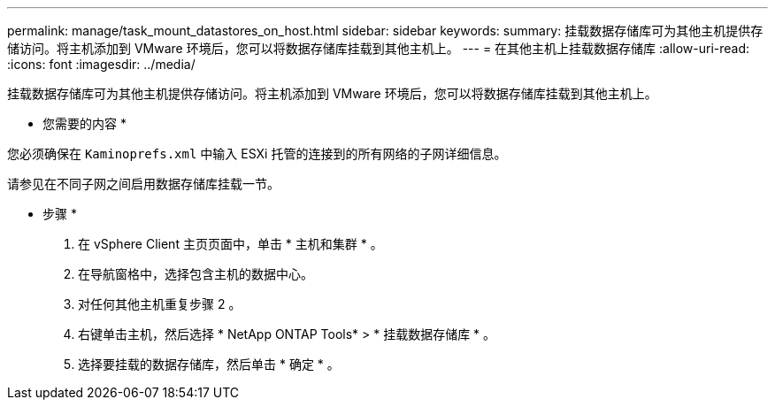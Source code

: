 ---
permalink: manage/task_mount_datastores_on_host.html 
sidebar: sidebar 
keywords:  
summary: 挂载数据存储库可为其他主机提供存储访问。将主机添加到 VMware 环境后，您可以将数据存储库挂载到其他主机上。 
---
= 在其他主机上挂载数据存储库
:allow-uri-read: 
:icons: font
:imagesdir: ../media/


[role="lead"]
挂载数据存储库可为其他主机提供存储访问。将主机添加到 VMware 环境后，您可以将数据存储库挂载到其他主机上。

* 您需要的内容 *

您必须确保在 `Kaminoprefs.xml` 中输入 ESXi 托管的连接到的所有网络的子网详细信息。

请参见在不同子网之间启用数据存储库挂载一节。

* 步骤 *

. 在 vSphere Client 主页页面中，单击 * 主机和集群 * 。
. 在导航窗格中，选择包含主机的数据中心。
. 对任何其他主机重复步骤 2 。
. 右键单击主机，然后选择 * NetApp ONTAP Tools* > * 挂载数据存储库 * 。
. 选择要挂载的数据存储库，然后单击 * 确定 * 。

